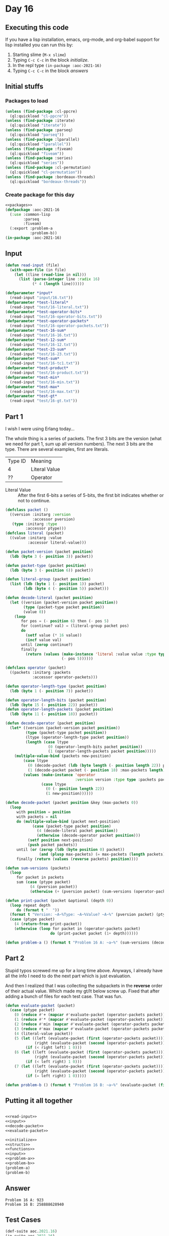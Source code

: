 #+STARTUP: indent contents
#+OPTIONS: num:nil toc:nil
* Day 16
** Executing this code
If you have a lisp installation, emacs, org-mode, and org-babel
support for lisp installed you can run this by:
1. Starting slime (=M-x slime=)
2. Typing =C-c C-c= in the block [[initialize][initialize]].
3. In the repl type =(in-package :aoc-2021-16)=
4. Typing =C-c C-c= in the block [[answers][answers]]
** Initial stuffs
*** Packages to load
#+NAME: packages
#+BEGIN_SRC lisp :results silent
  (unless (find-package :cl-ppcre)
    (ql:quickload "cl-ppcre"))
  (unless (find-package :iterate)
    (ql:quickload "iterate"))
  (unless (find-package :parseq)
    (ql:quickload "parseq"))
  (unless (find-package :lparallel)
    (ql:quickload "lparallel"))
  (unless (find-package :fiveam)
    (ql:quickload "fiveam"))
  (unless (find-package :series)
    (ql:quickload "series"))
  (unless (find-package :cl-permutation)
    (ql:quickload "cl-permutation"))
  (unless (find-package :bordeaux-threads)
    (ql:quickload "bordeaux-threads"))
#+END_SRC
*** Create package for this day
#+NAME: initialize
#+BEGIN_SRC lisp :noweb yes :results silent
  <<packages>>
  (defpackage :aoc-2021-16
    (:use :common-lisp
          :parseq
          :fiveam)
    (:export :problem-a
             :problem-b))
  (in-package :aoc-2021-16)
#+END_SRC
** Input
#+NAME: read-input
#+BEGIN_SRC lisp :results silent
  (defun read-input (file)
    (with-open-file (in file)
      (let ((line (read-line in nil)))
        (list (parse-integer line :radix 16)
              (* 4 (length line))))))
#+END_SRC
#+NAME: input
#+BEGIN_SRC lisp :noweb yes :results silent
  (defparameter *input*
    (read-input "input/16.txt"))
  (defparameter *test-literal*
    (read-input "test/16-literal.txt"))
  (defparameter *test-operator-bits*
    (read-input "test/16-operator-bits.txt"))
  (defparameter *test-operator-packets*
    (read-input "test/16-operator-packets.txt"))
  (defparameter *test-16-sum*
    (read-input "test/16-16.txt"))
  (defparameter *test-12-sum*
    (read-input "test/16-12.txt"))
  (defparameter *test-23-sum*
    (read-input "test/16-23.txt"))
  (defparameter *test-sum*
    (read-input "test/16-tc1.txt"))
  (defparameter *test-product*
    (read-input "test/16-product.txt"))
  (defparameter *test-min*
    (read-input "test/16-min.txt"))
  (defparameter *test-max*
    (read-input "test/16-max.txt"))
  (defparameter *test-gt*
    (read-input "test/16-gt.txt"))
#+END_SRC
** Part 1
I wish I were using Erlang today...

The whole thing is a series of packets. The first 3 bits are the
version (what we need for part 1, sum up all version numbers). The
next 3 bits are the type. There are several examples, first are
literals.

| Type ID | Meaning       |
| 4       | Literal Value |
| ??      | Operator      |

- Literal Value :: After the first 6-bits a series of 5-bits, the
                   first bit indicates whether or not to continue.

#+NAME: decode-packet
#+BEGIN_SRC lisp :results silent
  (defclass packet ()
    ((version :initarg :version
              :accessor pversion)
     (type :initarg :type
           :accessor ptype)))
  (defclass literal (packet)
    ((value :initarg :value
            :accessor literal-value)))

  (defun packet-version (packet position)
    (ldb (byte 3 (- position 3)) packet))

  (defun packet-type (packet position)
    (ldb (byte 3 (- position 6)) packet))

  (defun literal-group (packet position)
    (list (ldb (byte 1 (- position 1)) packet)
          (ldb (byte 4 (- position 5)) packet)))

  (defun decode-literal (packet position)
    (let ((version (packet-version packet position))
          (type (packet-type packet position))
          (value 0))
      (loop
         for pos = (- position 6) then (- pos 5)
         for (continue? val) = (literal-group packet pos)
         do
           (setf value (* 16 value))
           (incf value val)
         until (zerop continue?)
         finally
           (return (values (make-instance 'literal :value value :type type :version version)
                           (- pos 5))))))

  (defclass operator (packet)
    ((packets :initarg :packets
              :accessor operator-packets)))

  (defun operator-length-type (packet position)
    (ldb (byte 1 (- position 7)) packet))

  (defun operator-length-bits (packet position)
    (ldb (byte 15 (- position 22)) packet))
  (defun operator-length-packets (packet position)
    (ldb (byte 11 (- position 18)) packet))

  (defun decode-operator (packet position)
    (let* ((version (packet-version packet position))
           (type (packet-type packet position))
           (ltype (operator-length-type packet position))
           (length (case ltype
                     (0 (operator-length-bits packet position))
                     (1 (operator-length-packets packet position)))))
      (multiple-value-bind (packets new-position)
          (case ltype
            (0 (decode-packet (ldb (byte length (- position length 22)) packet) length))
            (1 (decode-packet packet (- position 18) :max-packets length)))
          (values (make-instance 'operator
                                 :version version :type type :packets packets)
                  (case ltype
                    (0 (- position length 22))
                    (1 new-position))))))

  (defun decode-packet (packet position &key (max-packets 0))
    (loop
       with position = position
       with packets = nil
       do (multiple-value-bind (packet next-position)
              (case (packet-type packet position)
                (4 (decode-literal packet position))
                (otherwise (decode-operator packet position)))
            (setf position next-position)
            (push packet packets))
       until (or (zerop (ldb (byte position 0) packet))
                 (and (plusp max-packets) (= max-packets (length packets))))
       finally (return (values (reverse packets) position))))

  (defun sum-versions (packets)
    (loop
       for packet in packets
       sum (case (ptype packet)
             (4 (pversion packet))
             (otherwise (+ (pversion packet) (sum-versions (operator-packets packet)))))))

  (defun print-packet (packet &optional (depth 0))
    (loop repeat depth
       do (format t "  "))
    (format t "Version: ~A~%Type: ~A~%Value? ~A~%" (pversion packet) (ptype packet) (case (ptype packet) (4 (literal-value packet)) (otherwise -1)))
    (case (ptype packet)
      (4 (return-from print-packet))
      (otherwise (loop for packet in (operator-packets packet)
                      do (print-packet packet (1+ depth))))))
#+END_SRC
#+NAME: problem-a
#+BEGIN_SRC lisp :noweb yes :results silent
  (defun problem-a () (format t "Problem 16 A: ~a~%" (sum-versions (decode-packet (first *input*) (second *input*)))))
#+END_SRC
** Part 2
Stupid typos screwed me up for a long time above. Anyways, I already
have all the info I need to do the next part which is just evaluation.

And then I realized that I was collecting the subpackets in the
*reverse* order of their actual value. Which made my gt/lt below screw
up. Fixed that after adding a bunch of files for each test case. That
was fun.
#+NAME: evaluate-packet
#+BEGIN_SRC lisp :results silent
  (defun evaluate-packet (packet)
    (case (ptype packet)
      (0 (reduce #'+ (mapcar #'evaluate-packet (operator-packets packet))))
      (1 (reduce #'* (mapcar #'evaluate-packet (operator-packets packet))))
      (2 (reduce #'min (mapcar #'evaluate-packet (operator-packets packet))))
      (3 (reduce #'max (mapcar #'evaluate-packet (operator-packets packet))))
      (4 (literal-value packet))
      (5 (let ((left (evaluate-packet (first (operator-packets packet))))
               (right (evaluate-packet (second (operator-packets packet)))))
           (if (< right left) 1 0)))
      (6 (let ((left (evaluate-packet (first (operator-packets packet))))
               (right (evaluate-packet (second (operator-packets packet)))))
           (if (< left right) 1 0)))
      (7 (let ((left (evaluate-packet (first (operator-packets packet))))
               (right (evaluate-packet (second (operator-packets packet)))))
           (if (= left right) 1 0)))))
#+END_SRC
#+NAME: problem-b
#+BEGIN_SRC lisp :noweb yes :results silent
  (defun problem-b () (format t "Problem 16 B: ~a~%" (evaluate-packet (first (decode-packet (first *input*) (second *input*))))))
#+END_SRC
** Putting it all together
#+NAME: structs
#+BEGIN_SRC lisp :noweb yes :results silent

#+END_SRC
#+NAME: functions
#+BEGIN_SRC lisp :noweb yes :results silent
  <<read-input>>
  <<input>>
  <<decode-packet>>
  <<evaluate-packet>>
#+END_SRC
#+NAME: answers
#+BEGIN_SRC lisp :results output :exports both :noweb yes :tangle no
  <<initialize>>
  <<structs>>
  <<functions>>
  <<input>>
  <<problem-a>>
  <<problem-b>>
  (problem-a)
  (problem-b)
#+END_SRC
** Answer
#+RESULTS: answers
: Problem 16 A: 923
: Problem 16 B: 258888628940
** Test Cases
#+NAME: test-cases
#+BEGIN_SRC lisp :results output :exports both
  (def-suite aoc.2021.16)
  (in-suite aoc.2021.16)

  (run! 'aoc.2021.16)
#+END_SRC
** Test Results
#+RESULTS: test-cases
** Thoughts
** Ada
*** Runner
Simple runner.
#+BEGIN_SRC ada :tangle ada/day16.adb
  with AOC2021.Day16;
  procedure Day16 is
  begin
    AOC2021.Day16.Run;
  end Day16;
#+END_SRC
*** Specification
Specification for solution.
#+BEGIN_SRC ada :tangle ada/aoc2021-day16.ads
  package AOC2021.Day16 is
     procedure Run;
  end AOC2021.Day16;
#+END_SRC
*** Packages
#+NAME: ada-packages
#+BEGIN_SRC ada
  with GNAT.Regpat; use GNAT.Regpat;
  with Text_IO; use Text_IO;
#+END_SRC
*** Types and generics
#+NAME: types-and-generics
#+BEGIN_SRC ada

#+END_SRC
*** Implementation
Actual implementation body.
#+BEGIN_SRC ada :tangle ada/aoc2021-day16.adb :noweb yes
  <<ada-packages>>
  package body AOC2021.Day16 is
     <<types-and-generics>>
     -- Used as an example of matching regular expressions
     procedure Parse_Line (Line : Unbounded_String; P : out Password) is
        Pattern : constant String := "(\d+)-(\d+) ([a-z]): ([a-z]+)";
        Re : constant Pattern_Matcher := Compile(Pattern);
        Matches : Match_Array (0..4);
        Pass : Unbounded_String;
        P0, P1 : Positive;
        C : Character;
     begin
        Match(Re, To_String(Line), Matches);
        P0 := Integer'Value(Slice(Line, Matches(1).First, Matches(1).Last));
        P1 := Integer'Value(Slice(Line, Matches(2).First, Matches(2).Last));
        C := Element(Line, Matches(3).First);
        Pass := To_Unbounded_String(Slice(Line, Matches(4).First, Matches(4).Last));
        P := (Min_Or_Pos => P0,
              Max_Or_Pos => P1,
              C => C,
              P => Pass);
     end Parse_Line;
     procedure Run is
     begin
        Put_Line("Advent of Code 2021 - Day 16");
        Put_Line("The result for Part 1 is " & Integer'Image(0));
        Put_Line("The result for Part 2 is " & Integer'Image(0));
     end Run;
  end AOC2021.Day16;
#+END_SRC
*** Run the program
In order to run this you have to "tangle" the code first using =C-c
C-v C-t=.

#+BEGIN_SRC shell :tangle no :results output :exports both
  cd ada
  gnatmake day16
  ./day16
#+END_SRC

#+RESULTS:
